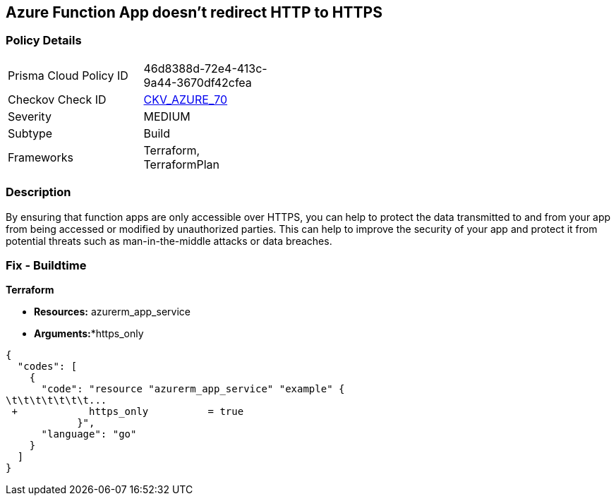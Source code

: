 == Azure Function App doesn't redirect HTTP to HTTPS
// Azure Function App does not redirect HTTP traffic to HTTPS


=== Policy Details 

[width=45%]
[cols="1,1"]
|=== 
|Prisma Cloud Policy ID 
| 46d8388d-72e4-413c-9a44-3670df42cfea

|Checkov Check ID 
| https://github.com/bridgecrewio/checkov/tree/master/checkov/terraform/checks/resource/azure/FunctionAppsAccessibleOverHttps.py[CKV_AZURE_70]

|Severity
|MEDIUM

|Subtype
|Build
//, Run

|Frameworks
|Terraform, TerraformPlan

|=== 



=== Description 


By ensuring that function apps are only accessible over HTTPS, you can help to protect the data transmitted to and from your app from being accessed or modified by unauthorized parties.
This can help to improve the security of your app and protect it from potential threats such as man-in-the-middle attacks or data breaches.

=== Fix - Buildtime


*Terraform* 


* *Resources:* azurerm_app_service
* *Arguments:**https_only


[source,go]
----
{
  "codes": [
    {
      "code": "resource "azurerm_app_service" "example" {
\t\t\t\t\t\t\t...
 +            https_only          = true
            }",
      "language": "go"
    }
  ]
}
----
